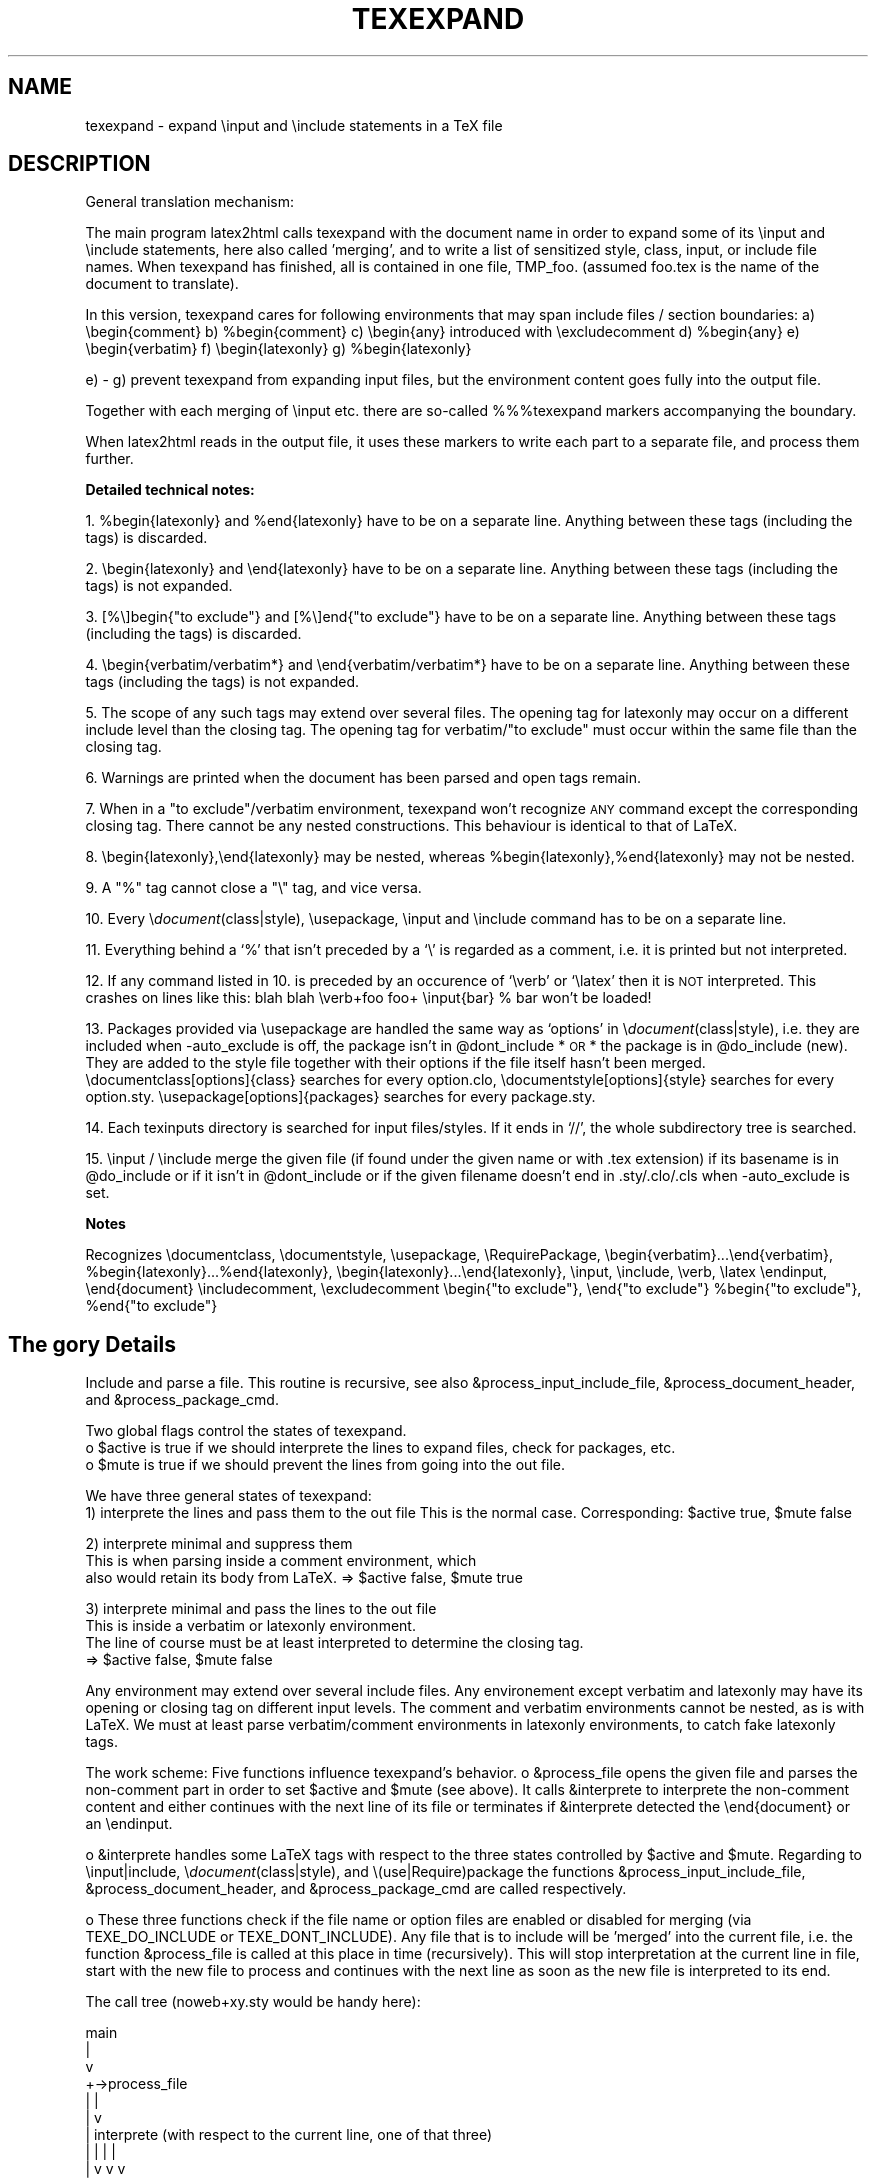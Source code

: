 .rn '' }`
.de Sh
.br
.if t .Sp
.ne 5
.PP
\fB\\$1\fR
.PP
..
.de Sp
.if t .sp .5v
.if n .sp
..
.de Ip
.br
.ie \\n(.$>=3 .ne \\$3
.el .ne 3
.IP "\\$1" \\$2
..
.de Vb
.ft CW
.nf
.ne \\$1
..
.de Ve
.ft R

.fi
..
.ie n \{\
.ds -- \(*W-
.ds PI pi
.if (\n(.H=4u)&(1m=24u) .ds -- \(*W\h'-12u'\(*W\h'-12u'-\" diablo 10 pitch
.if (\n(.H=4u)&(1m=20u) .ds -- \(*W\h'-12u'\(*W\h'-8u'-\" diablo 12 pitch
.ds L" ""
.ds R" ""
.ds M" """
.ds S" """
.ds N" """""
.ds T" """""
.ds L' '
.ds R' '
.ds M' '
.ds S' '
.ds N' '
.ds T' '
'br\}
.el\{\
.ds -- \(em\|
.tr \*(Tr
.ds L" ``
.ds R" ''
.ds M" ``
.ds S" ''
.ds N" ``
.ds T" ''
.ds L' `
.ds R' '
.ds M' `
.ds S' '
.ds N' `
.ds T' '
.ds PI \(*p
'br\}
.\"	If the F register is turned on, we'll generate
.\"	index entries out stderr for the following things:
.\"		TH	Title 
.\"		SH	Header
.\"		Sh	Subsection 
.\"		Ip	Item
.\"		X<>	Xref  (embedded
.\"	Of course, you have to process the output yourself
.\"	in some meaninful fashion.
.if \nF \{
.de IX
.tm Index:\\$1\t\\n%\t"\\$2"
..
.nr % 0
.rr F
.\}
.TH TEXEXPAND 1 "perl 5.005, patch 03" "29/Jan/2000" "User Contributed Perl Documentation"
.UC
.if n .hy 0
.if n .na
.ds C+ C\v'-.1v'\h'-1p'\s-2+\h'-1p'+\s0\v'.1v'\h'-1p'
.de CQ          \" put $1 in typewriter font
.ft CW
'if n "\c
'if t \\&\\$1\c
'if n \\&\\$1\c
'if n \&"
\\&\\$2 \\$3 \\$4 \\$5 \\$6 \\$7
'.ft R
..
.\" @(#)ms.acc 1.5 88/02/08 SMI; from UCB 4.2
.	\" AM - accent mark definitions
.bd B 3
.	\" fudge factors for nroff and troff
.if n \{\
.	ds #H 0
.	ds #V .8m
.	ds #F .3m
.	ds #[ \f1
.	ds #] \fP
.\}
.if t \{\
.	ds #H ((1u-(\\\\n(.fu%2u))*.13m)
.	ds #V .6m
.	ds #F 0
.	ds #[ \&
.	ds #] \&
.\}
.	\" simple accents for nroff and troff
.if n \{\
.	ds ' \&
.	ds ` \&
.	ds ^ \&
.	ds , \&
.	ds ~ ~
.	ds ? ?
.	ds ! !
.	ds /
.	ds q
.\}
.if t \{\
.	ds ' \\k:\h'-(\\n(.wu*8/10-\*(#H)'\'\h"|\\n:u"
.	ds ` \\k:\h'-(\\n(.wu*8/10-\*(#H)'\`\h'|\\n:u'
.	ds ^ \\k:\h'-(\\n(.wu*10/11-\*(#H)'^\h'|\\n:u'
.	ds , \\k:\h'-(\\n(.wu*8/10)',\h'|\\n:u'
.	ds ~ \\k:\h'-(\\n(.wu-\*(#H-.1m)'~\h'|\\n:u'
.	ds ? \s-2c\h'-\w'c'u*7/10'\u\h'\*(#H'\zi\d\s+2\h'\w'c'u*8/10'
.	ds ! \s-2\(or\s+2\h'-\w'\(or'u'\v'-.8m'.\v'.8m'
.	ds / \\k:\h'-(\\n(.wu*8/10-\*(#H)'\z\(sl\h'|\\n:u'
.	ds q o\h'-\w'o'u*8/10'\s-4\v'.4m'\z\(*i\v'-.4m'\s+4\h'\w'o'u*8/10'
.\}
.	\" troff and (daisy-wheel) nroff accents
.ds : \\k:\h'-(\\n(.wu*8/10-\*(#H+.1m+\*(#F)'\v'-\*(#V'\z.\h'.2m+\*(#F'.\h'|\\n:u'\v'\*(#V'
.ds 8 \h'\*(#H'\(*b\h'-\*(#H'
.ds v \\k:\h'-(\\n(.wu*9/10-\*(#H)'\v'-\*(#V'\*(#[\s-4v\s0\v'\*(#V'\h'|\\n:u'\*(#]
.ds _ \\k:\h'-(\\n(.wu*9/10-\*(#H+(\*(#F*2/3))'\v'-.4m'\z\(hy\v'.4m'\h'|\\n:u'
.ds . \\k:\h'-(\\n(.wu*8/10)'\v'\*(#V*4/10'\z.\v'-\*(#V*4/10'\h'|\\n:u'
.ds 3 \*(#[\v'.2m'\s-2\&3\s0\v'-.2m'\*(#]
.ds o \\k:\h'-(\\n(.wu+\w'\(de'u-\*(#H)/2u'\v'-.3n'\*(#[\z\(de\v'.3n'\h'|\\n:u'\*(#]
.ds d- \h'\*(#H'\(pd\h'-\w'~'u'\v'-.25m'\f2\(hy\fP\v'.25m'\h'-\*(#H'
.ds D- D\\k:\h'-\w'D'u'\v'-.11m'\z\(hy\v'.11m'\h'|\\n:u'
.ds th \*(#[\v'.3m'\s+1I\s-1\v'-.3m'\h'-(\w'I'u*2/3)'\s-1o\s+1\*(#]
.ds Th \*(#[\s+2I\s-2\h'-\w'I'u*3/5'\v'-.3m'o\v'.3m'\*(#]
.ds ae a\h'-(\w'a'u*4/10)'e
.ds Ae A\h'-(\w'A'u*4/10)'E
.ds oe o\h'-(\w'o'u*4/10)'e
.ds Oe O\h'-(\w'O'u*4/10)'E
.	\" corrections for vroff
.if v .ds ~ \\k:\h'-(\\n(.wu*9/10-\*(#H)'\s-2\u~\d\s+2\h'|\\n:u'
.if v .ds ^ \\k:\h'-(\\n(.wu*10/11-\*(#H)'\v'-.4m'^\v'.4m'\h'|\\n:u'
.	\" for low resolution devices (crt and lpr)
.if \n(.H>23 .if \n(.V>19 \
\{\
.	ds : e
.	ds 8 ss
.	ds v \h'-1'\o'\(aa\(ga'
.	ds _ \h'-1'^
.	ds . \h'-1'.
.	ds 3 3
.	ds o a
.	ds d- d\h'-1'\(ga
.	ds D- D\h'-1'\(hy
.	ds th \o'bp'
.	ds Th \o'LP'
.	ds ae ae
.	ds Ae AE
.	ds oe oe
.	ds Oe OE
.\}
.rm #[ #] #H #V #F C
.SH "NAME"
texexpand \- expand  \einput and \einclude statements in a TeX file
.SH "DESCRIPTION"
General translation mechanism:
.PP
The main program latex2html calls texexpand with the document name
in order to expand some of its \einput and \einclude statements, here
also called \*(L'merging\*(R', and to write a list of sensitized style, class,
input, or include file names.
When texexpand has finished, all is contained in one file, TMP_foo.
(assumed foo.tex is the name of the document to translate).
.PP
In this version, texexpand cares for following environments
that may span include files / section boundaries:
a) \ebegin{comment}
b) \f(CW%begin\fR{comment}
c) \ebegin{any}  introduced with \eexcludecomment
d) \f(CW%begin\fR{any}
e) \ebegin{verbatim}
f) \ebegin{latexonly}
g) \f(CW%begin\fR{latexonly}
.PP
e) \- g) prevent texexpand from expanding input files, but the environment
content goes fully into the output file.
.PP
Together with each merging of \einput etc. there are so-called %%%texexpand
markers accompanying the boundary.
.PP
When latex2html reads in the output file, it uses these markers to write
each part to a separate file, and process them further.
.Sh "Detailed technical notes:"
1. \f(CW%begin\fR{latexonly} and \f(CW%end\fR{latexonly} have to be on a separate line.
Anything between these tags (including the tags) is discarded.
.PP
2. \ebegin{latexonly} and \eend{latexonly} have to be on a separate line.
Anything between these tags (including the tags) is not expanded.
.PP
3. [%\e]begin{"to exclude"} and [%\e]end{"to exclude"} have to be on a
separate line.
Anything between these tags (including the tags) is discarded.
.PP
4. \ebegin{verbatim/verbatim*} and \eend{verbatim/verbatim*} have to be
on a separate line.
Anything between these tags (including the tags) is not expanded.
.PP
5. The scope of any such tags may extend over several files.
The opening tag for latexonly may occur on a different include level
than the closing tag.
The opening tag for verbatim/"to exclude\*(R" must occur within the same
file than the closing tag.
.PP
6. Warnings are printed when the document has been parsed and open
tags remain.
.PP
7. When in a \*(L"to exclude"/verbatim environment, texexpand won't recognize
\s-1ANY\s0 command except the corresponding closing tag.
There cannot be any nested constructions.
This behaviour is identical to that of LaTeX.
.PP
8. \ebegin{latexonly},\eend{latexonly} may be nested, whereas
\f(CW%begin\fR{latexonly},%end{latexonly} may not be nested.
.PP
9. A \*(L"%\*(R" tag cannot close a \*(L"\e\*(R" tag, and vice versa.
.PP
10. Every \e\fIdocument\fR\|(class|style), \eusepackage, \einput and \einclude command
has to be on a separate line.
.PP
11. Everything behind a `%\*(R' that isn't preceded by a `\e\*(R' is regarded as
a comment, i.e. it is printed but not interpreted.
.PP
12. If any command listed in 10. is preceded by an occurence of `\everb\*(R' or
`\elatex\*(R' then it is \s-1NOT\s0 interpreted. This crashes on lines like this:
blah blah \everb+foo foo+ \einput{bar} % bar won't be loaded!
.PP
13. Packages provided via \eusepackage are handled the same way as
`options\*(R' in \e\fIdocument\fR\|(class|style), i.e. they are included when
\-auto_exclude is off, the package isn't in \f(CW@dont_include\fR *\s-1OR\s0* the
package is in \f(CW@do_include\fR (new). They are added to the style file 
together with their options if the file itself hasn't been merged.
\edocumentclass[options]{class} searches for every option.clo,
\edocumentstyle[options]{style} searches for every option.sty.
\eusepackage[options]{packages} searches for every package.sty.
.PP
14. Each texinputs directory is searched for input files/styles. If it
ends in `//\*(R', the whole subdirectory tree is searched.
.PP
15. \einput / \einclude merge the given file (if found under the given
name or with .tex extension) if its basename is in \f(CW@do_include\fR or if it
isn't in \f(CW@dont_include\fR or if the given filename doesn't end in 
\&.sty/.clo/.cls when \-auto_exclude is set.
.Sh "Notes"
Recognizes \edocumentclass, \edocumentstyle, \eusepackage, \eRequirePackage,
\ebegin{verbatim}...\eend{verbatim}, \f(CW%begin\fR{latexonly}...%end{latexonly},
\ebegin{latexonly}...\eend{latexonly}, \einput, \einclude, \everb, \elatex
\eendinput, \eend{document}
\eincludecomment, \eexcludecomment
\ebegin{"to exclude"}, \eend{"to exclude"}
\f(CW%begin\fR{"to exclude"}, \f(CW%end\fR{"to exclude"}
.SH "The gory Details"
Include and parse a file.
This routine is recursive, see also &process_input_include_file,
&process_document_header, and &process_package_cmd.
.PP
Two global flags control the states of texexpand.
 o \f(CW$active\fR is true if we should interprete the lines to expand
files, check for packages, etc.
 o \f(CW$mute\fR is true if we should prevent the lines from going into the out file.
.PP
We have three general states of texexpand:
 1) interprete the lines and pass them to the out file
This is the normal case. Corresponding: \f(CW$active\fR true, \f(CW$mute\fR false
.PP
.Vb 3
\& 2) interprete minimal and suppress them
\&This is when parsing inside a comment environment, which
\&also would retain its body from LaTeX. => $active false, $mute true
.Ve
.Vb 4
\& 3) interprete minimal and pass the lines to the out file
\&This is inside a verbatim or latexonly environment.
\&The line of course must be at least interpreted to determine the closing tag.
\&=> $active false, $mute false
.Ve
Any environment may extend over several include files.
Any environement except verbatim and latexonly may have its
opening or closing tag on different input levels.
The comment and verbatim environments cannot be nested, as
is with LaTeX.
We must at least parse verbatim/comment environments in
latexonly environments, to catch fake latexonly tags.
.PP
The work scheme:
Five functions influence texexpand's behavior.
o &process_file opens the given file and parses the non-comment part in
order to set \f(CW$active\fR and \f(CW$mute\fR (see above).
It calls &interprete to interprete the non-comment content and either
continues with the next line of its file or terminates if &interprete
detected the \eend{document} or an \eendinput.
.PP
o &interprete handles some LaTeX tags with respect to the three states
controlled by \f(CW$active\fR and \f(CW$mute\fR.
Regarding to \einput|include, \e\fIdocument\fR\|(class|style), and
\e(use|Require)package the functions &process_input_include_file,
&process_document_header, and &process_package_cmd are called respectively.
.PP
o These three functions check if the file name or option files are enabled
or disabled for merging (via TEXE_DO_INCLUDE or TEXE_DONT_INCLUDE).
Any file that is to include will be \*(L'merged\*(R' into the current file, i.e.
the function &process_file is called at this place in time (recursively).
This will stop interpretation at the current line in file, start with the
new file to process and continues with the next line as soon as the new
file is interpreted to its end.
.PP
The call tree (noweb+xy.sty would be handy here):
.PP
.Vb 13
\&    main
\&      |
\&      v
\& +->process_file
\& |    |
\& |    v
\& |  interprete (with respect to the current line, one of that three)
\& |    |                           |                        |
\& |    v                           v                        v
\& |  process_input_include_file  process_document_header  process_package_cmd
\& |    |                           |                        |
\& |    v                           v                        v
\& +----+---------------------------+------------------------+
.Ve
Bugs:
o Since the latexonly environment is not parsed, its contents
might introduce environments which are not recognized.
.PP
o The closing tag for latexonly is not found if hidden inside
an input file.
.PP
o One environment tag per line, yet!
.PP
o If I would have to design test cases for this beast I would
immediately desintegrate into a logic cloud.
.PP
Notes:
.PP
o Ok, I designed test cases for it.
Please refer to test \*(L'expand\*(R' of the regression test suite
in the developers\*(R' module of the l2h repository.
.PP
o \-unsegment feature:
In this (rare) case, the user wants to translate a segmented document
not in segments but in a whole (for testing, say).
We enable this by recognizing the \esegment command in &interprete,
causing the segment file to be treated like \einput but loosing the first
lines prior to \estartdocument (incl.), as controlled via \f(CW$segmentfile\fR.
On how to segment a document you are best guided by section
``Document Segmentation'\*(R' of the LaTeX2HTML manual.
.SH "CAVEATS"
This utility is automatically configured and built to work on the
local setup. If this setup changes (e.g. some of the external commands
are moved), the script has be be reconfigured.
.SH "Authors"
.PP
.Vb 8
\& Based on texexpand by Robert Thau, MIT AI lab, including modifications by
\& Franz Vojik <vojik@de.tu-muenchen.informatik>
\& Nikos Drakos <nikos@cbl.leeds.ac.uk>
\& Sebastian Rahtz <spqr@uk.ac.tex.ftp>
\& Maximilian Ott <max@com.nec.nj.ccrl>
\& Martin Boyer
\& Herbert Swan
\& Jens Lippmann
.Ve

.rn }` ''
